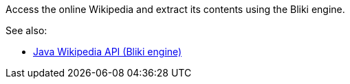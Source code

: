 Access the online Wikipedia and extract its contents using the Bliki engine.

See also: 

* link:http://code.google.com/p/gwtwiki/[Java Wikipedia API (Bliki engine)]
